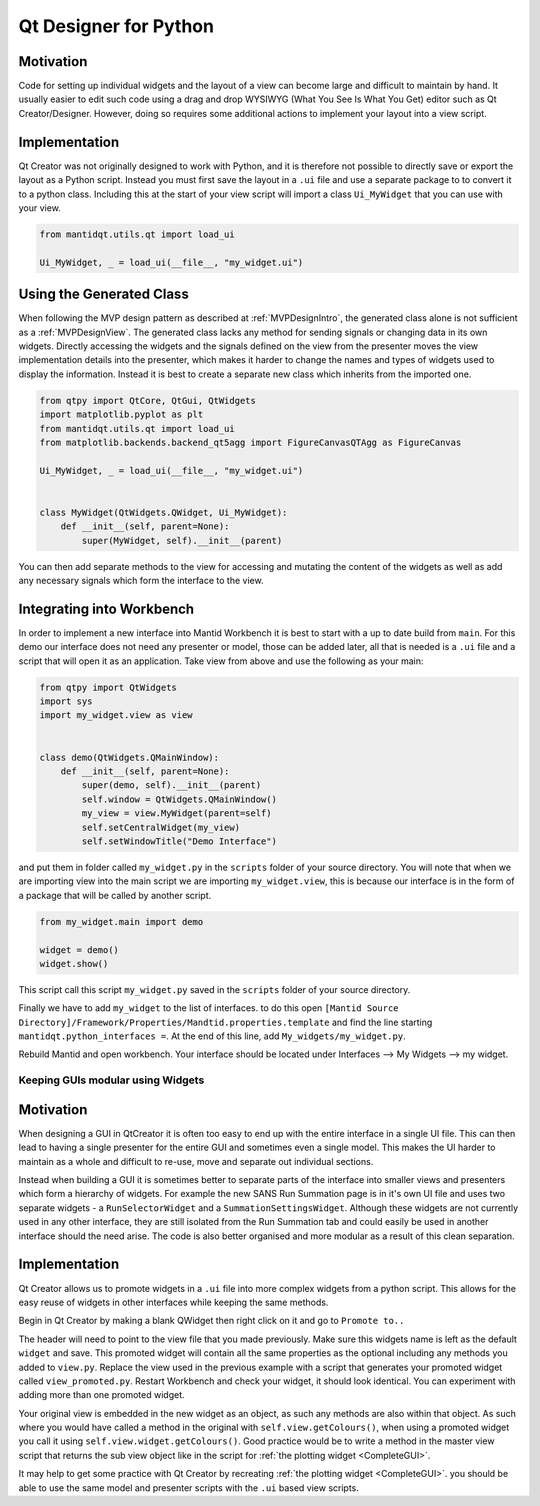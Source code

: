 .. _QtDesignerForPython:

======================
Qt Designer for Python
======================

Motivation
----------

Code for setting up individual widgets and the layout of a view can
become large and difficult to maintain by hand. It usually easier to
edit such code using a drag and drop WYSIWYG (What You See Is What You
Get) editor such as Qt Creator/Designer. However, doing so requires some
additional actions to implement your layout into a view script.

Implementation
--------------

Qt Creator was not originally designed to work with Python, and it is
therefore not possible to directly save or export the layout as a
Python script. Instead you must first save the layout in a ``.ui``
file and use a separate package to to convert it to a python class.
Including this at the start of your view script will import a class
``Ui_MyWidget`` that you can use with your view.

.. code-block:: python

    from mantidqt.utils.qt import load_ui

    Ui_MyWidget, _ = load_ui(__file__, "my_widget.ui")

Using the Generated Class
--------------------------

When following the MVP design pattern as described at
:ref:`MVPDesignIntro`, the generated class alone is not
sufficient as a :ref:`MVPDesignView`. The generated class
lacks any method for sending signals or changing data in its own widgets.
Directly accessing the widgets and the signals defined on the view from
the presenter moves the view implementation details into the presenter,
which makes it harder to change the names and types of widgets used to
display the information. Instead it is best to create a separate new class
which inherits from the imported one.

.. code-block:: python

    from qtpy import QtCore, QtGui, QtWidgets
    import matplotlib.pyplot as plt
    from mantidqt.utils.qt import load_ui
    from matplotlib.backends.backend_qt5agg import FigureCanvasQTAgg as FigureCanvas

    Ui_MyWidget, _ = load_ui(__file__, "my_widget.ui")


    class MyWidget(QtWidgets.QWidget, Ui_MyWidget):
        def __init__(self, parent=None):
            super(MyWidget, self).__init__(parent)

You can then add separate methods to the view for accessing and mutating
the content of the widgets as well as add any necessary signals which
form the interface to the view.

Integrating into Workbench
--------------------------

In order to implement a new interface into Mantid Workbench it is best to
start with a up to date build from ``main``. For this demo our interface does
not need any presenter or model, those can be added later, all that is needed
is a ``.ui`` file and a script that will open it as an application. Take view
from above and use the following as your main:

.. code-block:: python

    from qtpy import QtWidgets
    import sys
    import my_widget.view as view


    class demo(QtWidgets.QMainWindow):
        def __init__(self, parent=None):
            super(demo, self).__init__(parent)
            self.window = QtWidgets.QMainWindow()
            my_view = view.MyWidget(parent=self)
            self.setCentralWidget(my_view)
            self.setWindowTitle("Demo Interface")


and put them in folder called ``my_widget.py`` in the ``scripts`` folder of your
source directory. You will note that when we are importing view into the main
script we are importing ``my_widget.view``, this is because our interface is in
the form of a package that will be called by another script.

.. code-block:: python

    from my_widget.main import demo

    widget = demo()
    widget.show()

This script call this script ``my_widget.py`` saved in the ``scripts`` folder of
your source directory.

Finally we have to add ``my_widget`` to the list of interfaces. to do this open
``[Mantid Source Directory]/Framework/Properties/Mandtid.properties.template``
and find the line starting ``mantidqt.python_interfaces =``. At the end of this
line, add ``My_widgets/my_widget.py``.

Rebuild Mantid and open workbench. Your interface should be located under
Interfaces --> My Widgets --> my widget.

Keeping GUIs modular using Widgets
##################################

.. _motivation-1:

Motivation
----------

When designing a GUI in QtCreator it is often too easy to end up with
the entire interface in a single UI file. This can then lead to having a
single presenter for the entire GUI and sometimes even a single model.
This makes the UI harder to maintain as a whole and difficult to re-use,
move and separate out individual sections.

Instead when building a GUI it is sometimes better to separate parts of
the interface into smaller views and presenters which form a hierarchy
of widgets. For example the new SANS Run Summation page is in it's own
UI file and uses two separate widgets - a ``RunSelectorWidget`` and a
``SummationSettingsWidget``. Although these widgets are not currently
used in any other interface, they are still isolated from the Run
Summation tab and could easily be used in another interface should the
need arise. The code is also better organised and more modular as a
result of this clean separation.

.. _implementation-1:

Implementation
--------------

Qt Creator allows us to promote widgets in a ``.ui`` file into more complex
widgets from a python script. This allows for the easy reuse of widgets
in other interfaces while keeping the same methods.

Begin in Qt Creator by making a blank QWidget then right click on it and
go to ``Promote to..``

.. image:: images/MVPPythonViews/qtcreator_promoted.png

The header will need to point to the view file that you made previously.
Make sure this widgets name is left as the default ``widget`` and save.
This promoted widget will contain all the same properties as the optional
including any methods you added to ``view.py``. Replace the view used in
the previous example with a script that generates your promoted widget
called ``view_promoted.py``. Restart Workbench and check your widget, it
should look identical. You can experiment with adding more than one
promoted widget.

Your original view is embedded in the new widget as an object, as such
any methods are also within that object. As such where you would have called
a method in the original with ``self.view.getColours()``, when using a
promoted widget you call it using ``self.view.widget.getColours()``. Good
practice would be to write a method in the master view script that returns the
sub view object like in the script for :ref:`the plotting widget <CompleteGUI>`.

It may help to get some practice with Qt Creator by recreating
:ref:`the plotting widget <CompleteGUI>`. you should be able to use the same
model and presenter scripts with the ``.ui`` based view scripts.

